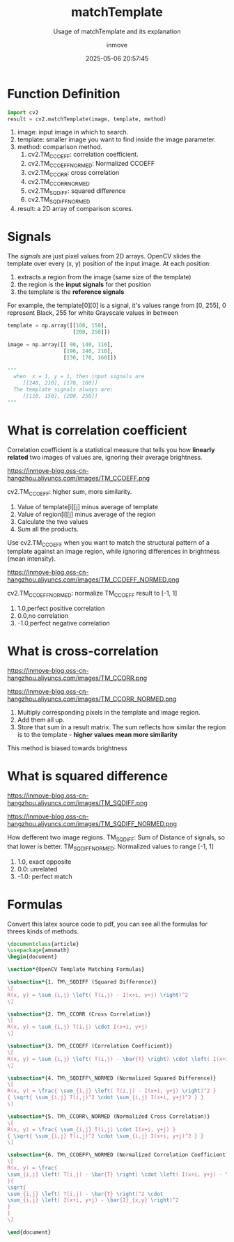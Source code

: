#+TITLE: matchTemplate
#+DATE: 2025-05-06 20:57:45
#+DISPLAY: t
#+STARTUP: indent
#+OPTIONS: toc:10
#+AUTHOR: inmove
#+SUBTITLE: Usage of matchTemplate and its explanation
#+KEYWORDS: OpenCV
#+CATEGORIES: MachineVision

* Function Definition
#+begin_src python
  import cv2
  result = cv2.matchTemplate(image, template, method)
#+end_src

1. image: input image in which to search.
2. template: smaller image you want to find inside the image parameter.
3. method: comparison method.
   1. cv2.TM_CCOEFF: correlation coefficient.
   2. cv2.TM_CCOEFF_NORMED: Normalized CCOEFF
   3. cv2.TM_CCORR: cross correlation
   4. cv2.TM_CCORR_NORMED
   5. cv2.TM_SQDIFF: squared difference
   6. cv2.TM_SQDIFF_NORMED
4. result: a 2D array of comparison scores.

* Signals

The /signals/ are just pixel values from 2D arrays.
OpenCV slides the template over every (x, y) position of the input image.
At each position:
1. extracts a region from the image (same size of the template)
2. the region is the *input signals* for thet position
3. the template is the *reference signals*

For example, the template[0][0] is a signal, it's values range from [0, 255],
0 represent Black,
255 for white
Grayscale values in between
#+begin_src python
  template = np.array([[100, 150],
                       [200, 250]])

  image = np.array([[ 90, 140, 110],
                    [190, 240, 210],
                    [130, 170, 160]])

  """
    when  x = 1, y = 1, then input signals are
       [[240, 210], [170, 160]]
    The template signals always are:
       [[110, 150], [200, 250]]
  """
#+end_src

* What is correlation coefficient
Correlation coefficient is a statistical measure that tells you how *linearly related* two images of values are, ignoring their average brightness.

#+begin_image
https://inmove-blog.oss-cn-hangzhou.aliyuncs.com/images/TM_CCOEFF.png
#+end_image
cv2.TM_CCOEFF: higher sum, more similarity.
1. Value of template[i][j] minus average of template
2. Value of region[i][j] minus average of the region
3. Calculate the two values
4. Sum all the products.

Use cv2.TM_CCOEFF when you want to match the structural pattern of a template against an image region, while ignoring differences in brightness (mean intensity).

#+begin_image
https://inmove-blog.oss-cn-hangzhou.aliyuncs.com/images/TM_CCOEFF_NORMED.png
#+end_image

cv2.TM_CCOEFF_NORMED: normalize TM_CCOEFF result to [-1, 1]
  1. 1.0,perfect positive correlation
  2. 0.0,no correlation
  3. -1.0,perfect negative correlation

* What is cross-correlation
#+begin_image
https://inmove-blog.oss-cn-hangzhou.aliyuncs.com/images/TM_CCORR.png
#+end_image
#+begin_image
https://inmove-blog.oss-cn-hangzhou.aliyuncs.com/images/TM_CCORR_NORMED.png
#+end_image

1. Multiply corresponding pixels in the template and image region.
2. Add them all up.
3. Store that sum in a result matrix. The sum reflects how similar the region is to the template - *higher values mean more similarity*

This method is biased towards brightness

* What is squared difference
#+begin_image
https://inmove-blog.oss-cn-hangzhou.aliyuncs.com/images/TM_SQDIFF.png
#+end_image
#+begin_image
https://inmove-blog.oss-cn-hangzhou.aliyuncs.com/images/TM_SQDIFF_NORMED.png
#+end_image

How defferent two image regions.
TM_SQDIFF: Sum of Distance of signals, so that lower is better.
TM_SQDIFF_NORMED: Normalized values to range [-1, 1]
    1. 1.0, exact opposite
    2. 0.0: unrelated
    3. -1.0: perfect match

* Formulas
Convert this latex source code to pdf, you can see all the formulas for threes kinds of methods.
#+begin_src latex :results silent :noweb yes
  \documentclass{article}
  \usepackage{amsmath}
  \begin{document}

  \section*{OpenCV Template Matching Formulas}

  \subsection*{1. TM\_SQDIFF (Squared Difference)}
  \[
  R(x, y) = \sum_{i,j} \left( T(i,j) - I(x+i, y+j) \right)^2
  \]

  \subsection*{2. TM\_CCORR (Cross Correlation)}
  \[
  R(x, y) = \sum_{i,j} T(i,j) \cdot I(x+i, y+j)
  \]

  \subsection*{3. TM\_CCOEFF (Correlation Coefficient)}
  \[
  R(x, y) = \sum_{i,j} \left( T(i,j) - \bar{T} \right) \cdot \left( I(x+i, y+j) - \bar{I}_{x,y} \right)
  \]

  \subsection*{4. TM\_SQDIFF\_NORMED (Normalized Squared Difference)}
  \[
  R(x, y) = \frac{ \sum_{i,j} \left( T(i,j) - I(x+i, y+j) \right)^2 }
  { \sqrt{ \sum_{i,j} T(i,j)^2 \cdot \sum_{i,j} I(x+i, y+j)^2 } }
  \]

  \subsection*{5. TM\_CCORR\_NORMED (Normalized Cross Correlation)}
  \[
  R(x, y) = \frac{ \sum_{i,j} T(i,j) \cdot I(x+i, y+j) }
  { \sqrt{ \sum_{i,j} T(i,j)^2 \cdot \sum_{i,j} I(x+i, y+j)^2 } }
  \]

  \subsection*{6. TM\_CCOEFF\_NORMED (Normalized Correlation Coefficient)}
  \[
  R(x, y) = \frac{
  \sum_{i,j} \left( T(i,j) - \bar{T} \right) \cdot \left( I(x+i, y+j) - \bar{I}_{x,y} \right)
  }{
  \sqrt{
  \sum_{i,j} \left( T(i,j) - \bar{T} \right)^2 \cdot
  \sum_{i,j} \left( I(x+i, y+j) - \bar{I}_{x,y} \right)^2
  }
  }
  \]

  \end{document}
#+end_src
